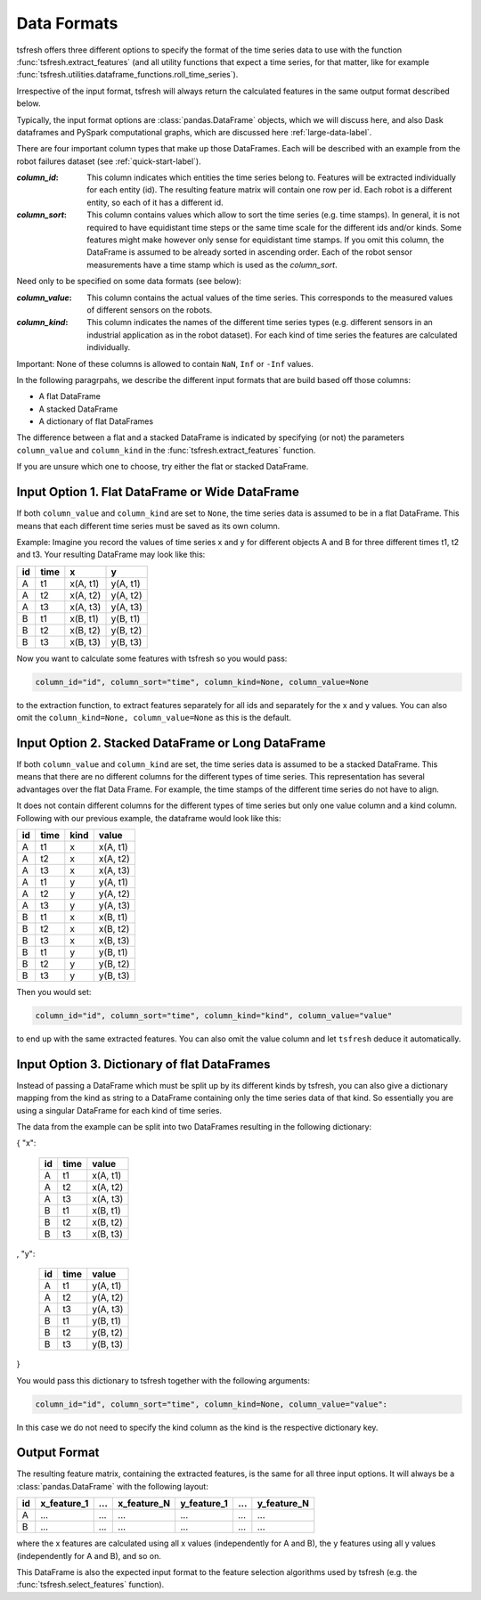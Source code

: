 .. _data-formats-label:

Data Formats
============

tsfresh offers three different options to specify the format of the time series data to use with the function
:func:`tsfresh.extract_features` (and all utility functions that expect a time series, for that
matter, like for example :func:`tsfresh.utilities.dataframe_functions.roll_time_series`).

Irrespective of the input format, tsfresh will always return the calculated features in the same output format
described below.

Typically, the input format options are :class:`pandas.DataFrame` objects, which we will discuss here, and also
Dask dataframes and PySpark computational graphs, which are discussed here :ref:`large-data-label`.

There are four important column types that
make up those DataFrames. Each will be described with an example from the robot failures dataset
(see :ref:`quick-start-label`).

:`column_id`: This column indicates which entities the time series belong to. Features will be extracted individually
    for each entity (id). The resulting feature matrix will contain one row per id.
    Each robot is a different entity, so each of it has a different id.

:`column_sort`: This column contains values which allow to sort the time series (e.g. time stamps).
    In general, it is not required to have equidistant time steps or the same time scale for the different ids and/or kinds.
    Some features might make however only sense for equidistant time stamps.
    If you omit this column, the DataFrame is assumed to be already sorted in ascending order.
    Each of the robot sensor measurements have a time stamp which is used as the `column_sort`.

Need only to be specified on some data formats (see below):

:`column_value`: This column contains the actual values of the time series.
    This corresponds to the measured values of different sensors on the robots.

:`column_kind`: This column indicates the names of the different time series types (e.g. different sensors in an
    industrial application as in the robot dataset).
    For each kind of time series the features are calculated individually.

Important: None of these columns is allowed to contain ``NaN``, ``Inf`` or ``-Inf`` values.

In the following paragrpahs, we describe the different input formats that are build based off those columns:

* A flat DataFrame
* A stacked DataFrame
* A dictionary of flat DataFrames

The difference between a flat and a stacked DataFrame is indicated by specifying (or not) the parameters
``column_value`` and ``column_kind`` in the :func:`tsfresh.extract_features` function.

If you are unsure which one to choose, try either the flat or stacked DataFrame.

Input Option 1. Flat DataFrame or Wide DataFrame
------------------------------------------------

If both ``column_value`` and ``column_kind`` are set to ``None``, the time series data is assumed to be in a flat
DataFrame. This means that each different time series must be saved as its own column.

Example: Imagine you record the values of time series x and y for different objects A and B for three different
times t1, t2 and t3. Your resulting DataFrame may look like this:

+----+------+----------+----------+
| id | time | x        | y        |
+====+======+==========+==========+
| A  | t1   | x(A, t1) | y(A, t1) |
+----+------+----------+----------+
| A  | t2   | x(A, t2) | y(A, t2) |
+----+------+----------+----------+
| A  | t3   | x(A, t3) | y(A, t3) |
+----+------+----------+----------+
| B  | t1   | x(B, t1) | y(B, t1) |
+----+------+----------+----------+
| B  | t2   | x(B, t2) | y(B, t2) |
+----+------+----------+----------+
| B  | t3   | x(B, t3) | y(B, t3) |
+----+------+----------+----------+

Now you want to calculate some features with tsfresh so you would pass:

.. code:: python

    column_id="id", column_sort="time", column_kind=None, column_value=None

to the extraction function, to extract features separately for all ids and separately for the x and y values.
You can also omit the ``column_kind=None, column_value=None`` as this is the default.

Input Option 2. Stacked DataFrame or Long DataFrame
---------------------------------------------------

If both ``column_value`` and ``column_kind`` are set, the time series data is assumed to be a stacked DataFrame.
This means that there are no different columns for the different types of time series.
This representation has several advantages over the flat Data Frame.
For example, the time stamps of the different time series do not have to align.

It does not contain different columns for the different types of time series but only one
value column and a kind column. Following with our previous example, the dataframe would look like this:

+----+------+------+----------+
| id | time | kind | value    |
+====+======+======+==========+
| A  | t1   | x    | x(A, t1) |
+----+------+------+----------+
| A  | t2   | x    | x(A, t2) |
+----+------+------+----------+
| A  | t3   | x    | x(A, t3) |
+----+------+------+----------+
| A  | t1   | y    | y(A, t1) |
+----+------+------+----------+
| A  | t2   | y    | y(A, t2) |
+----+------+------+----------+
| A  | t3   | y    | y(A, t3) |
+----+------+------+----------+
| B  | t1   | x    | x(B, t1) |
+----+------+------+----------+
| B  | t2   | x    | x(B, t2) |
+----+------+------+----------+
| B  | t3   | x    | x(B, t3) |
+----+------+------+----------+
| B  | t1   | y    | y(B, t1) |
+----+------+------+----------+
| B  | t2   | y    | y(B, t2) |
+----+------+------+----------+
| B  | t3   | y    | y(B, t3) |
+----+------+------+----------+

Then you would set:

.. code:: python

    column_id="id", column_sort="time", column_kind="kind", column_value="value"

to end up with the same extracted features.
You can also omit the value column and let ``tsfresh`` deduce it automatically.


Input Option 3. Dictionary of flat DataFrames
---------------------------------------------

Instead of passing a DataFrame which must be split up by its different kinds by tsfresh, you can also give a
dictionary mapping from the kind as string to a DataFrame containing only the time series data of that kind.
So essentially you are using a singular DataFrame for each kind of time series.

The data from the example can be split into two DataFrames resulting in the following dictionary:

{ "x":

    +----+------+----------+
    | id | time | value    |
    +====+======+==========+
    | A  | t1   | x(A, t1) |
    +----+------+----------+
    | A  | t2   | x(A, t2) |
    +----+------+----------+
    | A  | t3   | x(A, t3) |
    +----+------+----------+
    | B  | t1   | x(B, t1) |
    +----+------+----------+
    | B  | t2   | x(B, t2) |
    +----+------+----------+
    | B  | t3   | x(B, t3) |
    +----+------+----------+

,
"y":

   +----+------+----------+
   | id | time | value    |
   +====+======+==========+
   | A  | t1   | y(A, t1) |
   +----+------+----------+
   | A  | t2   | y(A, t2) |
   +----+------+----------+
   | A  | t3   | y(A, t3) |
   +----+------+----------+
   | B  | t1   | y(B, t1) |
   +----+------+----------+
   | B  | t2   | y(B, t2) |
   +----+------+----------+
   | B  | t3   | y(B, t3) |
   +----+------+----------+

}

You would pass this dictionary to tsfresh together with the following arguments:

.. code:: python

    column_id="id", column_sort="time", column_kind=None, column_value="value":


In this case we do not need to specify the kind column as the kind is the respective dictionary key.

Output Format
-------------

The resulting feature matrix, containing the extracted features, is the same for all three input options.
It will always be a :class:`pandas.DataFrame` with the following layout:

+----+-------------+-----+-------------+-------------+-----+-------------+
| id | x_feature_1 | ... | x_feature_N | y_feature_1 | ... | y_feature_N |
+====+=============+=====+=============+=============+=====+=============+
| A  | ...         | ... | ...         | ...         | ... | ...         |
+----+-------------+-----+-------------+-------------+-----+-------------+
| B  | ...         | ... | ...         | ...         | ... | ...         |
+----+-------------+-----+-------------+-------------+-----+-------------+

where the x features are calculated using all x values (independently for A and B), the y features using all y values
(independently for A and B), and so on.

This DataFrame is also the expected input format to the feature selection algorithms used by tsfresh (e.g. the
:func:`tsfresh.select_features` function).
